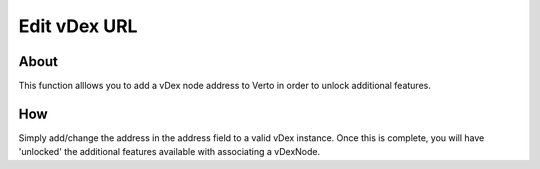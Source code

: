 Edit vDex URL
====================

===========
About
===========

This function alllows you to add a vDex node address to Verto in order to unlock additional features.

====
How
====

Simply add/change the address in the address field to a valid vDex instance. Once this is complete, you will have 'unlocked' the additional features available with associating a vDexNode.